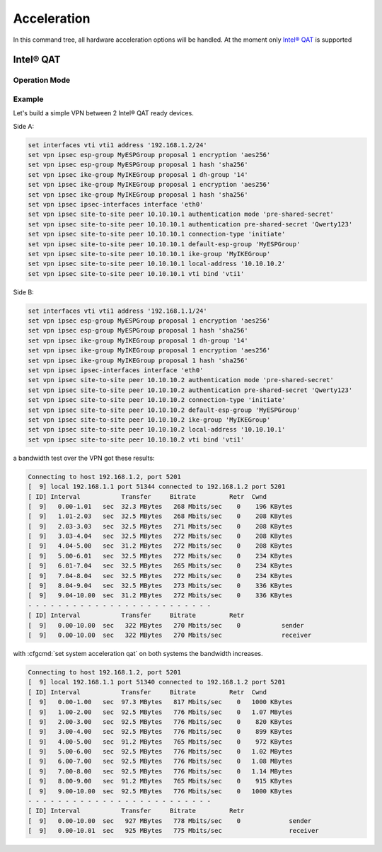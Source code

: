 .. _acceleration:

############
Acceleration
############

In this command tree, all hardware acceleration options will be handled.
At the moment only `Intel® QAT`_ is supported

**********
Intel® QAT
**********

.. opcmd:: show system acceleration qat

    use this command to check if there is an Intel® QAT supported Processor in
    your system.

    .. code-block::

        vyos@vyos:~$ show system acceleration qat
        01:00.0 Co-processor [0b40]: Intel Corporation Atom Processor C3000 Series QuickAssist Technology [8086:19e2] (rev 11)

    if there is non device the command will show ```No QAT device found```

.. cfgcmd:: set system acceleration qat

    if there is a supported device, enable Intel® QAT

.. opcmd:: show system acceleration qat status

    Check if the Intel® QAT device is up and ready to do the job.

    .. code-block::

        vyos@vyos:~$ show system acceleration qat status
        Checking status of all devices.
        There is 1 QAT acceleration device(s) in the system:
        qat_dev0 - type: c3xxx,  inst_id: 0,  node_id: 0,  bsf: 0000:01:00.0,  #accel: 3 #engines: 6 state: up
    
Operation Mode
==============

.. opcmd:: show system acceleration qat device <device> config

    Show the full config uploaded to the QAT device.

.. opcmd:: show system acceleration qat device <device> flows

    Get an overview over the encryption counters.

.. opcmd:: show system acceleration qat interrupts

    Show binded qat device interrupts to certain core.


Example
=======

Let's build a simple VPN between 2 Intel® QAT ready devices.

Side A:

.. code-block::

    set interfaces vti vti1 address '192.168.1.2/24'
    set vpn ipsec esp-group MyESPGroup proposal 1 encryption 'aes256'
    set vpn ipsec esp-group MyESPGroup proposal 1 hash 'sha256'
    set vpn ipsec ike-group MyIKEGroup proposal 1 dh-group '14'
    set vpn ipsec ike-group MyIKEGroup proposal 1 encryption 'aes256'
    set vpn ipsec ike-group MyIKEGroup proposal 1 hash 'sha256'
    set vpn ipsec ipsec-interfaces interface 'eth0'
    set vpn ipsec site-to-site peer 10.10.10.1 authentication mode 'pre-shared-secret'
    set vpn ipsec site-to-site peer 10.10.10.1 authentication pre-shared-secret 'Qwerty123'
    set vpn ipsec site-to-site peer 10.10.10.1 connection-type 'initiate'
    set vpn ipsec site-to-site peer 10.10.10.1 default-esp-group 'MyESPGroup'
    set vpn ipsec site-to-site peer 10.10.10.1 ike-group 'MyIKEGroup'
    set vpn ipsec site-to-site peer 10.10.10.1 local-address '10.10.10.2'
    set vpn ipsec site-to-site peer 10.10.10.1 vti bind 'vti1'

Side B:

.. code-block::

    set interfaces vti vti1 address '192.168.1.1/24'
    set vpn ipsec esp-group MyESPGroup proposal 1 encryption 'aes256'
    set vpn ipsec esp-group MyESPGroup proposal 1 hash 'sha256'
    set vpn ipsec ike-group MyIKEGroup proposal 1 dh-group '14'
    set vpn ipsec ike-group MyIKEGroup proposal 1 encryption 'aes256'
    set vpn ipsec ike-group MyIKEGroup proposal 1 hash 'sha256'
    set vpn ipsec ipsec-interfaces interface 'eth0'
    set vpn ipsec site-to-site peer 10.10.10.2 authentication mode 'pre-shared-secret'
    set vpn ipsec site-to-site peer 10.10.10.2 authentication pre-shared-secret 'Qwerty123'
    set vpn ipsec site-to-site peer 10.10.10.2 connection-type 'initiate'
    set vpn ipsec site-to-site peer 10.10.10.2 default-esp-group 'MyESPGroup'
    set vpn ipsec site-to-site peer 10.10.10.2 ike-group 'MyIKEGroup'
    set vpn ipsec site-to-site peer 10.10.10.2 local-address '10.10.10.1'
    set vpn ipsec site-to-site peer 10.10.10.2 vti bind 'vti1'

a bandwidth test over the VPN got these results:

.. code-block::

    Connecting to host 192.168.1.2, port 5201
    [  9] local 192.168.1.1 port 51344 connected to 192.168.1.2 port 5201
    [ ID] Interval           Transfer     Bitrate         Retr  Cwnd
    [  9]   0.00-1.01   sec  32.3 MBytes   268 Mbits/sec    0    196 KBytes
    [  9]   1.01-2.03   sec  32.5 MBytes   268 Mbits/sec    0    208 KBytes
    [  9]   2.03-3.03   sec  32.5 MBytes   271 Mbits/sec    0    208 KBytes
    [  9]   3.03-4.04   sec  32.5 MBytes   272 Mbits/sec    0    208 KBytes
    [  9]   4.04-5.00   sec  31.2 MBytes   272 Mbits/sec    0    208 KBytes
    [  9]   5.00-6.01   sec  32.5 MBytes   272 Mbits/sec    0    234 KBytes
    [  9]   6.01-7.04   sec  32.5 MBytes   265 Mbits/sec    0    234 KBytes
    [  9]   7.04-8.04   sec  32.5 MBytes   272 Mbits/sec    0    234 KBytes
    [  9]   8.04-9.04   sec  32.5 MBytes   273 Mbits/sec    0    336 KBytes
    [  9]   9.04-10.00  sec  31.2 MBytes   272 Mbits/sec    0    336 KBytes
    - - - - - - - - - - - - - - - - - - - - - - - - -
    [ ID] Interval           Transfer     Bitrate         Retr
    [  9]   0.00-10.00  sec   322 MBytes   270 Mbits/sec    0           sender
    [  9]   0.00-10.00  sec   322 MBytes   270 Mbits/sec                receiver

with :cfgcmd:`set system acceleration qat` on both systems the bandwidth
increases.

.. code-block::

    Connecting to host 192.168.1.2, port 5201
    [  9] local 192.168.1.1 port 51340 connected to 192.168.1.2 port 5201
    [ ID] Interval           Transfer     Bitrate         Retr  Cwnd
    [  9]   0.00-1.00   sec  97.3 MBytes   817 Mbits/sec    0   1000 KBytes
    [  9]   1.00-2.00   sec  92.5 MBytes   776 Mbits/sec    0   1.07 MBytes
    [  9]   2.00-3.00   sec  92.5 MBytes   776 Mbits/sec    0    820 KBytes
    [  9]   3.00-4.00   sec  92.5 MBytes   776 Mbits/sec    0    899 KBytes
    [  9]   4.00-5.00   sec  91.2 MBytes   765 Mbits/sec    0    972 KBytes
    [  9]   5.00-6.00   sec  92.5 MBytes   776 Mbits/sec    0   1.02 MBytes
    [  9]   6.00-7.00   sec  92.5 MBytes   776 Mbits/sec    0   1.08 MBytes
    [  9]   7.00-8.00   sec  92.5 MBytes   776 Mbits/sec    0   1.14 MBytes
    [  9]   8.00-9.00   sec  91.2 MBytes   765 Mbits/sec    0    915 KBytes
    [  9]   9.00-10.00  sec  92.5 MBytes   776 Mbits/sec    0   1000 KBytes
    - - - - - - - - - - - - - - - - - - - - - - - - -
    [ ID] Interval           Transfer     Bitrate         Retr
    [  9]   0.00-10.00  sec   927 MBytes   778 Mbits/sec    0             sender
    [  9]   0.00-10.01  sec   925 MBytes   775 Mbits/sec                  receiver


.. _`Intel® QAT`: https://www.intel.com/content/www/us/en/architecture-and-technology/intel-quick-assist-technology-overview.html